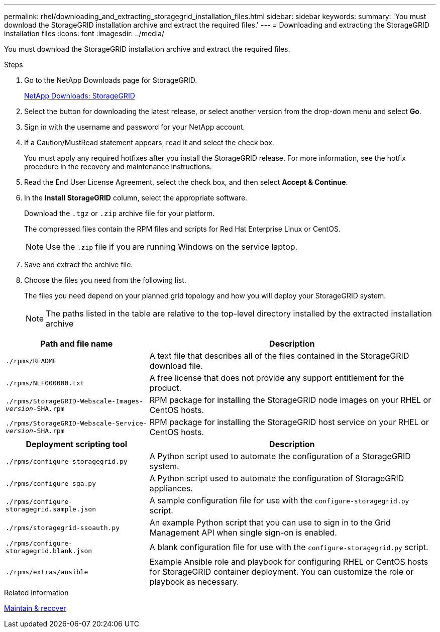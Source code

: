---
permalink: rhel/downloading_and_extracting_storagegrid_installation_files.html
sidebar: sidebar
keywords:
summary: 'You must download the StorageGRID installation archive and extract the required files.'
---
= Downloading and extracting the StorageGRID installation files
:icons: font
:imagesdir: ../media/

[.lead]
You must download the StorageGRID installation archive and extract the required files.

.Steps

. Go to the NetApp Downloads page for StorageGRID.
+
https://mysupport.netapp.com/site/products/all/details/storagegrid/downloads-tab[NetApp Downloads: StorageGRID]

. Select the button for downloading the latest release, or select another version from the drop-down menu and select *Go*.
. Sign in with the username and password for your NetApp account.
. If a Caution/MustRead statement appears, read it and select the check box.
+
You must apply any required hotfixes after you install the StorageGRID release. For more information, see the hotfix procedure in the recovery and maintenance instructions.

. Read the End User License Agreement, select the check box, and then select *Accept & Continue*.
. In the *Install StorageGRID* column, select the appropriate software.
+
Download the `.tgz` or `.zip` archive file for your platform.
+
The compressed files contain the RPM files and scripts for Red Hat Enterprise Linux or CentOS.
+
NOTE: Use the `.zip` file if you are running Windows on the service laptop.

. Save and extract the archive file.
. Choose the files you need from the following list.
+
The files you need depend on your planned grid topology and how you will deploy your StorageGRID system.
+
NOTE: The paths listed in the table are relative to the top-level directory installed by the extracted installation archive

[cols="1a,2a" options="header" subs="specialcharacters,quotes"]
|===
| Path and file name| Description

m|./rpms/README
|A text file that describes all of the files contained in the StorageGRID download file.

m|./rpms/NLF000000.txt
|A free license that does not provide any support entitlement for the product.

m|./rpms/StorageGRID-Webscale-Images-_version_-SHA.rpm
|RPM package for installing the StorageGRID node images on your RHEL or CentOS hosts.

m|./rpms/StorageGRID-Webscale-Service-_version_-SHA.rpm
|RPM package for installing the StorageGRID host service on your RHEL or CentOS hosts.

h|Deployment scripting tool h|Description

m|./rpms/configure-storagegrid.py
|A Python script used to automate the configuration of a StorageGRID system.

m|./rpms/configure-sga.py
|A Python script used to automate the configuration of StorageGRID appliances.

m|./rpms/configure-storagegrid.sample.json
|A sample configuration file for use with the `configure-storagegrid.py` script.

m|./rpms/storagegrid-ssoauth.py
|An example Python script that you can use to sign in to the Grid Management API when single sign-on is enabled.

m|./rpms/configure-storagegrid.blank.json
|A blank configuration file for use with the `configure-storagegrid.py` script.

m|./rpms/extras/ansible
|Example Ansible role and playbook for configuring RHEL or CentOS hosts for StorageGRID container deployment. You can customize the role or playbook as necessary.
|===

.Related information

xref:../maintain/index.adoc[Maintain & recover]
